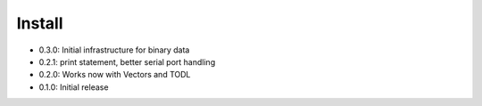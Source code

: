 Install
-------
- 0.3.0: Initial infrastructure for binary data
- 0.2.1: print statement, better serial port handling
- 0.2.0: Works now with Vectors and TODL
- 0.1.0: Initial release
